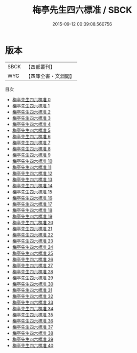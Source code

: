 #+TITLE: 梅亭先生四六標准 / SBCK

#+DATE: 2015-09-12 00:39:08.560756
* 版本
 |      SBCK|【四部叢刊】  |
 |       WYG|【四庫全書・文淵閣】|
目次
 - [[file:KR4d0323_000.txt][梅亭先生四六標准 0]]
 - [[file:KR4d0323_001.txt][梅亭先生四六標准 1]]
 - [[file:KR4d0323_002.txt][梅亭先生四六標准 2]]
 - [[file:KR4d0323_003.txt][梅亭先生四六標准 3]]
 - [[file:KR4d0323_004.txt][梅亭先生四六標准 4]]
 - [[file:KR4d0323_005.txt][梅亭先生四六標准 5]]
 - [[file:KR4d0323_006.txt][梅亭先生四六標准 6]]
 - [[file:KR4d0323_007.txt][梅亭先生四六標准 7]]
 - [[file:KR4d0323_008.txt][梅亭先生四六標准 8]]
 - [[file:KR4d0323_009.txt][梅亭先生四六標准 9]]
 - [[file:KR4d0323_010.txt][梅亭先生四六標准 10]]
 - [[file:KR4d0323_011.txt][梅亭先生四六標准 11]]
 - [[file:KR4d0323_012.txt][梅亭先生四六標准 12]]
 - [[file:KR4d0323_013.txt][梅亭先生四六標准 13]]
 - [[file:KR4d0323_014.txt][梅亭先生四六標准 14]]
 - [[file:KR4d0323_015.txt][梅亭先生四六標准 15]]
 - [[file:KR4d0323_016.txt][梅亭先生四六標准 16]]
 - [[file:KR4d0323_017.txt][梅亭先生四六標准 17]]
 - [[file:KR4d0323_018.txt][梅亭先生四六標准 18]]
 - [[file:KR4d0323_019.txt][梅亭先生四六標准 19]]
 - [[file:KR4d0323_020.txt][梅亭先生四六標准 20]]
 - [[file:KR4d0323_021.txt][梅亭先生四六標准 21]]
 - [[file:KR4d0323_022.txt][梅亭先生四六標准 22]]
 - [[file:KR4d0323_023.txt][梅亭先生四六標准 23]]
 - [[file:KR4d0323_024.txt][梅亭先生四六標准 24]]
 - [[file:KR4d0323_025.txt][梅亭先生四六標准 25]]
 - [[file:KR4d0323_026.txt][梅亭先生四六標准 26]]
 - [[file:KR4d0323_027.txt][梅亭先生四六標准 27]]
 - [[file:KR4d0323_028.txt][梅亭先生四六標准 28]]
 - [[file:KR4d0323_029.txt][梅亭先生四六標准 29]]
 - [[file:KR4d0323_030.txt][梅亭先生四六標准 30]]
 - [[file:KR4d0323_031.txt][梅亭先生四六標准 31]]
 - [[file:KR4d0323_032.txt][梅亭先生四六標准 32]]
 - [[file:KR4d0323_033.txt][梅亭先生四六標准 33]]
 - [[file:KR4d0323_034.txt][梅亭先生四六標准 34]]
 - [[file:KR4d0323_035.txt][梅亭先生四六標准 35]]
 - [[file:KR4d0323_036.txt][梅亭先生四六標准 36]]
 - [[file:KR4d0323_037.txt][梅亭先生四六標准 37]]
 - [[file:KR4d0323_038.txt][梅亭先生四六標准 38]]
 - [[file:KR4d0323_039.txt][梅亭先生四六標准 39]]
 - [[file:KR4d0323_040.txt][梅亭先生四六標准 40]]
